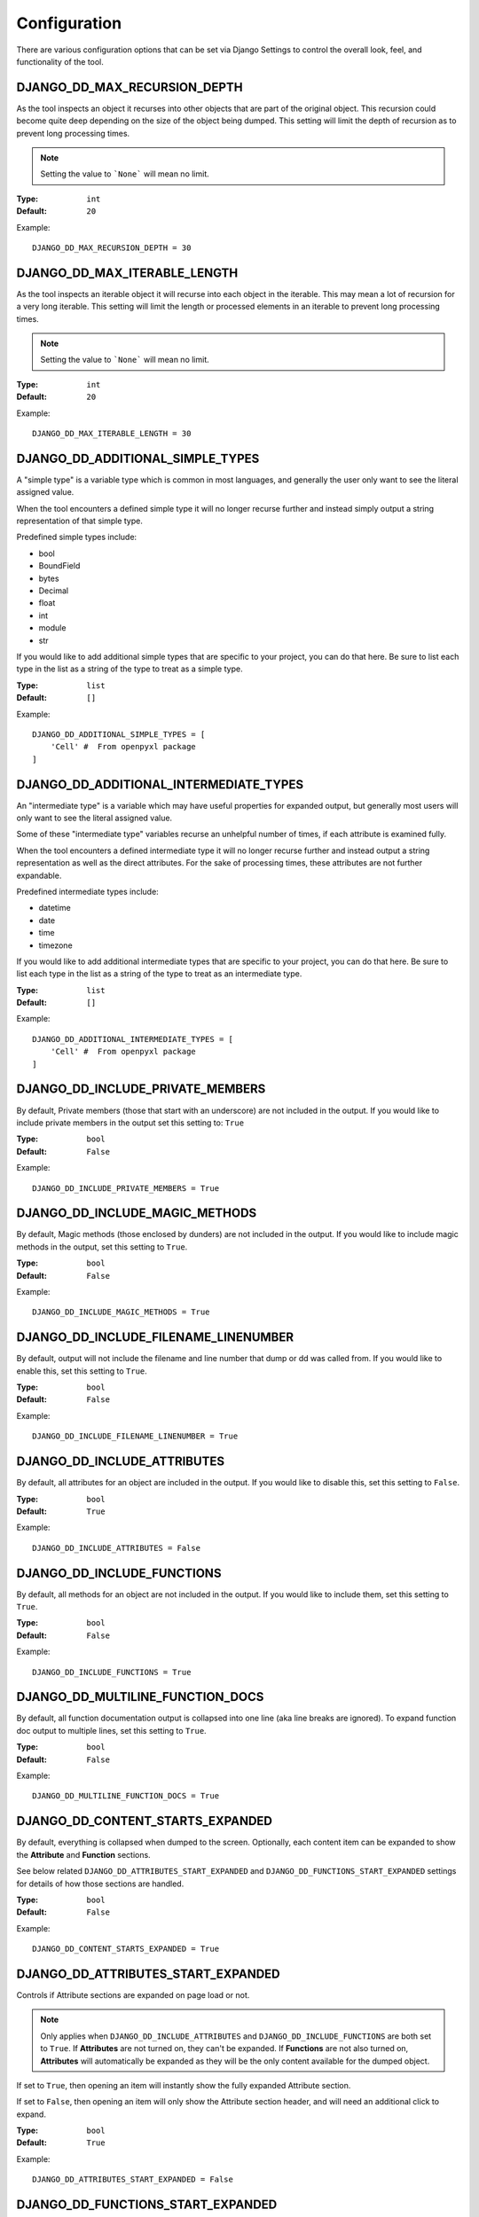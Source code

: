 Configuration
*************

There are various configuration options that can be set via Django Settings to
control the overall look, feel, and functionality of the tool.


DJANGO_DD_MAX_RECURSION_DEPTH
=============================

As the tool inspects an object it recurses into other objects that are part of
the original object. This recursion could become quite deep depending on the
size of the object being dumped. This setting will limit the depth of recursion
as to prevent long processing times.

.. note::
    Setting the value to ```None``` will mean no limit.

:Type: ``int``
:Default: ``20``

Example::

    DJANGO_DD_MAX_RECURSION_DEPTH = 30



DJANGO_DD_MAX_ITERABLE_LENGTH
=============================

As the tool inspects an iterable object it will recurse into each object in the
iterable. This may mean a lot of recursion for a very long iterable. This
setting will limit the length or processed elements in an iterable to prevent
long processing times.

.. note::
    Setting the value to ```None``` will mean no limit.

:Type: ``int``
:Default: ``20``

Example::

    DJANGO_DD_MAX_ITERABLE_LENGTH = 30


DJANGO_DD_ADDITIONAL_SIMPLE_TYPES
=================================

A "simple type" is a variable type which is common in most languages,
and generally the user only want to see the literal assigned value.

When the tool encounters a defined simple type it will no longer recurse
further and instead simply output a string representation of that simple type.

Predefined simple types include:

* bool
* BoundField
* bytes
* Decimal
* float
* int
* module
* str

If you would like to add additional simple types that are specific to your
project, you can do that here. Be sure to list each type in the list as a
string of the type to treat as a simple type.

:Type: ``list``
:Default: ``[]``

Example::

    DJANGO_DD_ADDITIONAL_SIMPLE_TYPES = [
        'Cell' #  From openpyxl package
    ]


DJANGO_DD_ADDITIONAL_INTERMEDIATE_TYPES
=======================================

An "intermediate type" is a variable which may have useful properties
for expanded output, but generally most users will only want to see the
literal assigned value.

Some of these "intermediate type" variables recurse an unhelpful number
of times, if each attribute is examined fully.

When the tool encounters a defined intermediate type it will no longer recurse
further and instead output a string representation as well as the direct
attributes. For the sake of processing times, these attributes are not
further expandable.

Predefined intermediate types include:

* datetime
* date
* time
* timezone

If you would like to add additional intermediate types that are specific to
your project, you can do that here. Be sure to list each type in the list as a
string of the type to treat as an intermediate type.

:Type: ``list``
:Default: ``[]``

Example::

    DJANGO_DD_ADDITIONAL_INTERMEDIATE_TYPES = [
        'Cell' #  From openpyxl package
    ]


DJANGO_DD_INCLUDE_PRIVATE_MEMBERS
=================================

By default, Private members (those that start with an underscore) are not
included in the output. If you would like to include private members in the
output set this setting to: ``True``

:Type: ``bool``
:Default: ``False``

Example::

    DJANGO_DD_INCLUDE_PRIVATE_MEMBERS = True


DJANGO_DD_INCLUDE_MAGIC_METHODS
===============================

By default, Magic methods (those enclosed by dunders) are not included in the
output. If you would like to include magic methods in the output, set this
setting to ``True``.

:Type: ``bool``
:Default: ``False``

Example::

    DJANGO_DD_INCLUDE_MAGIC_METHODS = True


DJANGO_DD_INCLUDE_FILENAME_LINENUMBER
=====================================

By default, output will not include the filename and line number that dump or
dd was called from. If you would like to enable this, set this setting to
``True``.

:Type: ``bool``
:Default: ``False``

Example::

    DJANGO_DD_INCLUDE_FILENAME_LINENUMBER = True


DJANGO_DD_INCLUDE_ATTRIBUTES
============================

By default, all attributes for an object are included in the output. If you
would like to disable this, set this setting to ``False``.

:Type: ``bool``
:Default: ``True``

Example::

    DJANGO_DD_INCLUDE_ATTRIBUTES = False


DJANGO_DD_INCLUDE_FUNCTIONS
===========================

By default, all methods for an object are not included in the output. If you
would like to include them, set this setting to ``True``.

:Type: ``bool``
:Default: ``False``

Example::

    DJANGO_DD_INCLUDE_FUNCTIONS = True


DJANGO_DD_MULTILINE_FUNCTION_DOCS
=================================
By default, all function documentation output is collapsed into one line (aka
line breaks are ignored). To expand function doc output to multiple lines, set
this setting to ``True``.

:Type: ``bool``
:Default: ``False``

Example::

    DJANGO_DD_MULTILINE_FUNCTION_DOCS = True


DJANGO_DD_CONTENT_STARTS_EXPANDED
=================================

By default, everything is collapsed when dumped to the screen. Optionally,
each content item can be expanded to show the **Attribute** and
**Function** sections.

See below related ``DJANGO_DD_ATTRIBUTES_START_EXPANDED`` and
``DJANGO_DD_FUNCTIONS_START_EXPANDED`` settings for details of how those
sections are handled.

:Type: ``bool``
:Default: ``False``

Example::

    DJANGO_DD_CONTENT_STARTS_EXPANDED = True


DJANGO_DD_ATTRIBUTES_START_EXPANDED
===================================

Controls if Attribute sections are expanded on page load or not.

.. note::

    Only applies when ``DJANGO_DD_INCLUDE_ATTRIBUTES`` and
    ``DJANGO_DD_INCLUDE_FUNCTIONS`` are both set to ``True``.
    If **Attributes** are not turned on, they can't be expanded.
    If **Functions** are not also turned on, **Attributes** will automatically
    be expanded as they will be the only content available for the dumped
    object.

If set to ``True``, then opening an item will instantly show the fully
expanded Attribute section.

If set to ``False``, then opening an item will only show the Attribute
section header, and will need an additional click to expand.

:Type: ``bool``
:Default: ``True``

Example::

    DJANGO_DD_ATTRIBUTES_START_EXPANDED = False


DJANGO_DD_FUNCTIONS_START_EXPANDED
==================================

Controls if Function sections are expanded on page load or not.

.. note::

    Only applies when ``DJANGO_DD_INCLUDE_ATTRIBUTES`` and
    ``DJANGO_DD_INCLUDE_FUNCTIONS`` are both set to ``True``.
    If **Functions** are not turned on, they can't be expanded.
    If **Attributes** are not also turned on, **Functions** will automatically
    be expanded as they will be the only content available for the dumped
    object.

If set to ``True``, then opening an item will instantly show the fully
expanded Function section.

If set to ``False``, then opening an item will only show the Function
section header, and will need an additional click to expand.

:Type: ``bool``
:Default: ``False``

Example::

    DJANGO_DD_FUNCTIONS_START_EXPANDED = True


DJANGO_DD_INCLUDE_UTILITY_TOOLBAR
=================================

By default, a **Utility Toolbar** will show at top of the page during DD output.
This toolbar provides buttons to easily expand and collapse multiple objects
at once.

To hide this toolbar, set this setting to ``False``.

:Type: ``bool``
:Default: ``True``

Example::

    DJANGO_DD_INCLUDE_UTILITY_TOOLBAR = False


DJANGO_DD_COLORIZE_DUMPED_OBJECT_NAME
=====================================
By default, all dumped object names are syntax highlighted.
If you would like to disable this so that the dumped name is all the same color
regardless of its contents, set this setting to ``False``.

:Type: ``bool``
:Default: ``True``

Example::

    DJANGO_DD_COLORIZE_DUMPED_OBJECT_NAME = False


DJANGO_DD_FORCE_LIGHT_THEME
===========================

By default, the included color theme will change depending on the setting of
your browser to either light or dark. If you normally have your browser set to
dark but would like to force this tool to display the light theme, change this
setting to ``True``.

:Type: ``bool``
:Default: ``False``

Example::

    DJANGO_DD_FORCE_LIGHT_THEME = True


DJANGO_DD_FORCE_DARK_THEME
==========================

By default, the included color theme will change depending on the setting of
your browser to either light or dark. If you normally have your browser set to
light but would like to force this tool to display the dark theme, change this
setting to ``True``.

:Type: ``bool``
:Default: ``False``

Example::

    DJANGO_DD_FORCE_DARK_THEME = True


DJANGO_DD_COLOR_SCHEME
======================

By default, the tool uses the Solarized color scheme. If you want full control
over the color theme and would like to define your own, here is where you do
that. The format is in dictionary format and needs to follow the same format.
In the sample below, ``<value>`` should be a string hexcode for a color with
the hash symbol included.
EX: ``#FF88CC``.

.. note::
    Not all values need to be included. Any excluded values will fall back
    to a default. Feel free to only include the values you wish to modify.

:Type: ``dict``
:Default: ``None``



Example::

    DJANGO_DD_COLOR_SCHEME = {
        'light': {
            'color': <value>,               # Light theme default text color
            'background': <value>,          # Light theme background color
            'border': <value>,              # Light theme border color
            'toolbar_color': <value>,       # Light theme toolbar text color
            'toolbar_background': <value>,  # Light theme toolbar background color
        },
        'dark': {
            'color': <value>,               # Dark theme default text color
            'background': <value>,          # Dark theme background color
            'border': <value>,              # Dark theme border color
            'toolbar_color': <value>,       # Dark theme toolbar text color
            'toolbar_background': <value>,  # Dark theme toolbar background color
        },
        'meta': {
            'arrow': <value>,               #  Expand/Collapse arrow
            'access_modifier': <value>,     #  Access Modifier Char
            'braces': <value>,              #  Braces, Brackets, and Parentheses
            'empty': <value>,               #  No Attributes or methods available
            'location': <value>,            #  File location and line number
            'type': <value>,                #  Type text of dumped variable
            'unique': <value>,              #  Unique hash for class
        },
        'identifiers': {
            'section_name': <value>,        #  The words "Attribute" or "Function", denoting each sections
            'attribute': <value>,           #  Class attribute
            'constant': <value>,            #  Class constants
            'dumped_name': <value>,         #  Dumped object name
            'function': <value>,            #  Class functions
            'index': <value>,               #  Index values for indexable types
            'key': <value>,                 #  Key values for dict
            'params': <value>,              #  Function parameters
        },
        'types': {
            'bool': <value>,                #  Booleans
            'bound': <value>,               #  Django Bound Form Field
            'datetime': <value>,            #  DateTimes and similar types
            'default': <value>,             #  Default color if does not fit into any of the others
            'docs': <value>,                #  Class function documentation
            'module': <value>,              #  Module via ModuleType
            'none': <value>,                #  None
            'number': <value>,              #  Integers, Floats, and Decimals
            'string': <value>,              #  Strings
        }
    }
